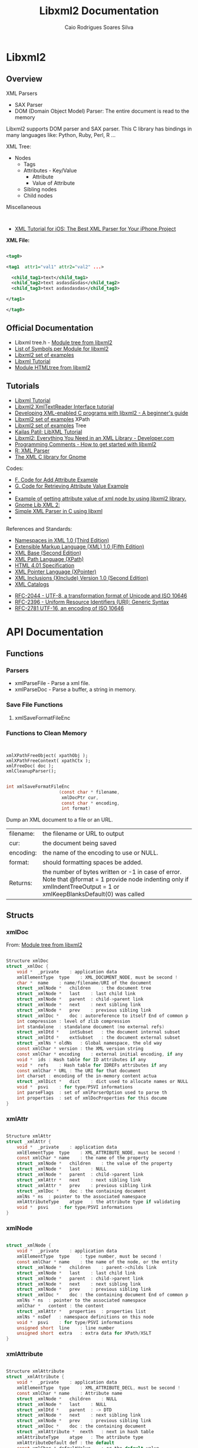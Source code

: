 #+TITLE: Libxml2 Documentation
#+AUTHOR: Caio Rodrigues Soares Silva
#+DESCRIPTION: Libxml2 Documentation


* Libxml2
** Overview

XML Parsers
 - SAX Parser
 - DOM (Domain Object Model) Parser: The entire document is read to
   the memory


Libxml2 supports DOM parser and SAX parser. This C library has
bindings in many languages like: Python, Ruby, Perl, R ...



XML Tree:
 - Nodes
   - Tags
   - Attributes - Key/Value
     - Attribute
     - Value of Attribute
   - Sibling nodes
   - Child nodes

Miscellaneous
:
 - [[http://www.raywenderlich.com/553/xml-tutorial-for-ios-how-to-choose-the-best-xml-parser-for-your-iphone-project][XML Tutorial for iOS: The Best XML Parser for Your iPhone Project]]


*XML File:*


#+BEGIN_SRC xml

<tag0>

<tag1  attr1="val1" attr2="val2" ...>

  <child_tag1>text</child_tag1>
  <child_tag2>text asdasdasdas</child_tag2>
  <child_tag3>text asdasdasdas</child_tag3>

</tag1>

</tag0>

#+END_SRC

** Official Documentation

 - Libxml tree.h -  [[http://www.xmlsoft.org/html/libxml-tree.html#xmlAttr][Module tree from libxml2]]
 - [[http://www.xmlsoft.org/APIfiles.html][List of Symbols per Module for libxml2]]
 - [[http://www.xmlsoft.org/examples/index.html][Libxml2 set of examples]]
 - [[http://xmlsoft.org/tutorial/index.html][Libxml Tutorial]]
 - [[http://www.xmlsoft.org/html/libxml-HTMLtree.html][Module HTMLtree from libxml2]]


** Tutorials

 - [[http://xmlsoft.org/tutorial/index.html][Libxml Tutorial]]
 - [[ftp://ftp.ccp4.ac.uk/ccp4/6.3.0/unpacked/src/rapper/libxml2/doc/xmlreader.html][Libxml2 XmlTextReader Interface tutorial]]
 - [[http://hamburgsteak.sandwich.net/writ/libxml2.txt][Developing XML-enabled C programs with libxml2 - A beginner's guide]]
 - [[http://www.xmlsoft.org/examples/index.html#XPath][Libxml2 set of examples]] XPath
 - [[http://www.xmlsoft.org/examples/index.html#Tree][Libxml2 set of examples]] Tree
 - [[http://kailaspatil.blogspot.com.br/2011/03/libxml-tutorial.html][Kailas Patil: LibXML Tutorial]]
 - [[http://www.developer.com/xml/article.php/3729826/Libxml2-Everything-You-Need-in-an-XML-Library.htm][Libxml2: Everything You Need in an XML Library - Developer.com]]
 - [[http://charette.no-ip.com:81/programming/2010-01-03_LibXml2/][Programming Comments - How to get started with libxml2]]
 - [[http://finzi.psych.upenn.edu/library/XML/html/xmlTreeParse.html][R: XML Parser]]
 - [[http://sunsite.ualberta.ca/Documentation/Misc/libxml2-2.4.10/html/xml.html][The XML C library for Gnome]]

Codes:

 - [[http://www.xmlsoft.org/tutorial/apf.html][F. Code for Add Attribute Example]]
 - [[http://xmlsoft.org/tutorial/apg.html][G. Code for Retrieving Attribute Value Example]]
 -
 - [[https://gist.github.com/khajavi/5690057][Example of getting attribute value of xml node by using libxml2 library.]]
 - [[http://www.yolinux.com/TUTORIALS/GnomeLibXml2.html][Gnome Lib XML 2:]]
 - [[http://simplestcodings.blogspot.com.br/2010/09/simple-xml-parser-in-c-using-libxml.html][Simple XML Parser in C using libxml]]
 -

References and Standards:

 - [[http://www.w3.org/TR/REC-xml-names/][Namespaces in XML 1.0 (Third Edition)]]
 - [[http://www.w3.org/TR/REC-xml/][Extensible Markup Language (XML) 1.0 (Fifth Edition)]]
 - [[http://www.w3.org/TR/xmlbase/][XML Base (Second Edition)]]
 - [[http://www.w3.org/TR/xpath/][XML Path Language (XPath)]]
 - [[http://www.w3.org/TR/html401/][HTML 4.01 Specification]]
 - [[http://www.w3.org/TR/xptr/][XML Pointer Language (XPointer)]]
 - [[http://www.w3.org/TR/xinclude/][XML Inclusions (XInclude) Version 1.0 (Second Edition)]]
 - [[https://www.oasis-open.org/committees/entity/spec-2001-08-06.html][XML Catalogs]]


 - [[https://www.ietf.org/rfc/rfc2044.txt][RFC-2044 - UTF-8, a transformation format of Unicode and ISO 10646]]
 - [[https://www.ietf.org/rfc/rfc2396.txt][RFC-2396 -  Uniform Resource Identifiers (URI): Generic Syntax ]]
 - [[https://www.ietf.org/rfc/rfc2781.txt][RFC-2781 UTF-16, an encoding of ISO 10646]]


* API Documentation
** Functions

*** Parsers

 - xmlParseFile - Parse a xml file.
 - xmlParseDoc  - Parse a buffer, a string in memory.

*** Save File Functions
**** xmlSaveFormatFileEnc
*** Functions to Clean Memory

#+BEGIN_SRC text


xmlXPathFreeObject( xpathObj );
xmlXPathFreeContext( xpathCtx );
xmlFreeDoc( doc );
xmlCleanupParser();

#+END_SRC

#+BEGIN_SRC C
int	xmlSaveFormatFileEnc
                    (const char * filename,
					 xmlDocPtr cur,
					 const char * encoding,
					 int format)
#+END_SRC

Dump an XML document to a file or an URL.

| filename: | the filename or URL to output                                                                                                                                          |
| cur:      | the document being saved                                                                                                                                               |
| encoding: | the name of the encoding to use or NULL.                                                                                                                               |
| format:   | should formatting spaces be added.                                                                                                                                     |
| Returns:  | the number of bytes written or -1 in case of error. Note that @format = 1 provide node indenting only if xmlIndentTreeOutput = 1 or xmlKeepBlanksDefault(0) was called |

** Structs

*** xmlDoc

 From: [[http://www.xmlsoft.org/html/libxml-tree.html#xmlAttr][Module tree from libxml2]]

#+BEGIN_SRC C

Structure xmlDoc
struct _xmlDoc {
    void *	_private	: application data
    xmlElementType	type	: XML_DOCUMENT_NODE, must be second !
    char *	name	: name/filename/URI of the document
    struct _xmlNode *	children	: the document tree
    struct _xmlNode *	last	: last child link
    struct _xmlNode *	parent	: child->parent link
    struct _xmlNode *	next	: next sibling link
    struct _xmlNode *	prev	: previous sibling link
    struct _xmlDoc *	doc	: autoreference to itself End of common p
    int	compression	: level of zlib compression
    int	standalone	: standalone document (no external refs)
    struct _xmlDtd *	intSubset	: the document internal subset
    struct _xmlDtd *	extSubset	: the document external subset
    struct _xmlNs *	oldNs	: Global namespace, the old way
    const xmlChar *	version	: the XML version string
    const xmlChar *	encoding	: external initial encoding, if any
    void *	ids	: Hash table for ID attributes if any
    void *	refs	: Hash table for IDREFs attributes if any
    const xmlChar *	URL	: The URI for that document
    int	charset	: encoding of the in-memory content actua
    struct _xmlDict *	dict	: dict used to allocate names or NULL
    void *	psvi	: for type/PSVI informations
    int	parseFlags	: set of xmlParserOption used to parse th
    int	properties	: set of xmlDocProperties for this docume
}

#+END_SRC

*** xmlAttr

#+BEGIN_SRC C

Structure xmlAttr
struct _xmlAttr {
    void *	_private	: application data
    xmlElementType	type	: XML_ATTRIBUTE_NODE, must be second !
    const xmlChar *	name	: the name of the property
    struct _xmlNode *	children	: the value of the property
    struct _xmlNode *	last	: NULL
    struct _xmlNode *	parent	: child->parent link
    struct _xmlAttr *	next	: next sibling link
    struct _xmlAttr *	prev	: previous sibling link
    struct _xmlDoc *	doc	: the containing document
    xmlNs *	ns	: pointer to the associated namespace
    xmlAttributeType	atype	: the attribute type if validating
    void *	psvi	: for type/PSVI informations
}

#+END_SRC

*** xmlNode

#+BEGIN_SRC C

struct _xmlNode {
    void *	_private	: application data
    xmlElementType	type	: type number, must be second !
    const xmlChar *	name	: the name of the node, or the entity
    struct _xmlNode *	children	: parent->childs link
    struct _xmlNode *	last	: last child link
    struct _xmlNode *	parent	: child->parent link
    struct _xmlNode *	next	: next sibling link
    struct _xmlNode *	prev	: previous sibling link
    struct _xmlDoc *	doc	: the containing document End of common p
    xmlNs *	ns	: pointer to the associated namespace
    xmlChar *	content	: the content
    struct _xmlAttr *	properties	: properties list
    xmlNs *	nsDef	: namespace definitions on this node
    void *	psvi	: for type/PSVI informations
    unsigned short	line	: line number
    unsigned short	extra	: extra data for XPath/XSLT
}

#+END_SRC

*** xmlAttribute

#+BEGIN_SRC C

Structure xmlAttribute
struct _xmlAttribute {
    void *	_private	: application data
    xmlElementType	type	: XML_ATTRIBUTE_DECL, must be second !
    const xmlChar *	name	: Attribute name
    struct _xmlNode *	children	: NULL
    struct _xmlNode *	last	: NULL
    struct _xmlDtd *	parent	: -> DTD
    struct _xmlNode *	next	: next sibling link
    struct _xmlNode *	prev	: previous sibling link
    struct _xmlDoc *	doc	: the containing document
    struct _xmlAttribute *	nexth	: next in hash table
    xmlAttributeType	atype	: The attribute type
    xmlAttributeDefault	def	: the default
    const xmlChar *	defaultValue	: or the default value
    xmlEnumerationPtr	tree	: or the enumeration tree if any
    const xmlChar *	prefix	: the namespace prefix if any
    const xmlChar *	elem	: Element holding the attribute
}

#+END_SRC

*** xmlElement

#+BEGIN_SRC text

struct _xmlElement {
    void *	_private	: application data
    xmlElementType	type	: XML_ELEMENT_DECL, must be second !
    const xmlChar *	name	: Element name
    struct _xmlNode *	children	: NULL
    struct _xmlNode *	last	: NULL
    struct _xmlDtd *	parent	: -> DTD
    struct _xmlNode *	next	: next sibling link
    struct _xmlNode *	prev	: previous sibling link
    struct _xmlDoc *	doc	: the containing document
    xmlElementTypeVal	etype	: The type
    xmlElementContentPtr	content	: the allowed element content
    xmlAttributePtr	attributes	: List of the declared attributes
    const xmlChar *	prefix	: the namespace prefix if any
    xmlRegexpPtr	contModel	: the validating regexp
    void *	contModel
}

#+END_SRC


*** xmlElementContent

#+BEGIN_SRC text

struct _xmlElementContent {
    xmlElementContentType	type	: PCDATA, ELEMENT, SEQ or OR
    xmlElementContentOccur	ocur	: ONCE, OPT, MULT or PLUS
    const xmlChar *	name	: Element name
    struct _xmlElementContent *	c1	: first child
    struct _xmlElementContent *	c2	: second child
    struct _xmlElementContent *	parent	: parent
    const xmlChar *	prefix	: Namespace prefix
}

#+END_SRC

** Enums

*** xmlElementType

#+BEGIN_SRC C

Enum xmlElementType {
    XML_ELEMENT_NODE = 1
    XML_ATTRIBUTE_NODE = 2
    XML_TEXT_NODE = 3
    XML_CDATA_SECTION_NODE = 4
    XML_ENTITY_REF_NODE = 5
    XML_ENTITY_NODE = 6
    XML_PI_NODE = 7
    XML_COMMENT_NODE = 8
    XML_DOCUMENT_NODE = 9
    XML_DOCUMENT_TYPE_NODE = 10
    XML_DOCUMENT_FRAG_NODE = 11
    XML_NOTATION_NODE = 12
    XML_HTML_DOCUMENT_NODE = 13
    XML_DTD_NODE = 14
    XML_ELEMENT_DECL = 15
    XML_ATTRIBUTE_DECL = 16
    XML_ENTITY_DECL = 17
    XML_NAMESPACE_DECL = 18
    XML_XINCLUDE_START = 19
    XML_XINCLUDE_END = 20
    XML_DOCB_DOCUMENT_NODE = 21
}

#+END_SRC

*** xmlElementTypeVal

#+BEGIN_SRC C

Enum xmlElementTypeVal {
    XML_ELEMENT_TYPE_UNDEFINED = 0
    XML_ELEMENT_TYPE_EMPTY = 1
    XML_ELEMENT_TYPE_ANY = 2
    XML_ELEMENT_TYPE_MIXED = 3
    XML_ELEMENT_TYPE_ELEMENT = 4
}

#+END_SRC

*** xmlAttributeType

#+BEGIN_SRC C

Enum xmlAttributeType {
    XML_ATTRIBUTE_CDATA = 1
    XML_ATTRIBUTE_ID = 2
    XML_ATTRIBUTE_IDREF = 3
    XML_ATTRIBUTE_IDREFS = 4
    XML_ATTRIBUTE_ENTITY = 5
    XML_ATTRIBUTE_ENTITIES = 6
    XML_ATTRIBUTE_NMTOKEN = 7
    XML_ATTRIBUTE_NMTOKENS = 8
    XML_ATTRIBUTE_ENUMERATION = 9
    XML_ATTRIBUTE_NOTATION = 10
}

#+END_SRC

*** xmlEntity

#+BEGIN_SRC C

struct _xmlEntity {
    void *	_private	: application data
    xmlElementType	type	: XML_ENTITY_DECL, must be second !
    const xmlChar *	name	: Entity name
    struct _xmlNode *	children	: First child link
    struct _xmlNode *	last	: Last child link
    struct _xmlDtd *	parent	: -> DTD
    struct _xmlNode *	next	: next sibling link
    struct _xmlNode *	prev	: previous sibling link
    struct _xmlDoc *	doc	: the containing document
    xmlChar *	orig	: content without ref substitution
    xmlChar *	content	: content or ndata if unparsed
    int	length	: the content length
    xmlEntityType	etype	: The entity type
    const xmlChar *	ExternalID	: External identifier for PUBLIC
    const xmlChar *	SystemID	: URI for a SYSTEM or PUBLIC Entity
    struct _xmlEntity *	nexte	: unused
    const xmlChar *	URI	: the full URI as computed
    int	owner	: does the entity own the childrens
    int	checked	: was the entity content checked this is
}

#+END_SRC
*** xmlDocProperties

#+BEGIN_SRC text
Enum xmlDocProperties {
    XML_DOC_WELLFORMED = 1 : document is XML well formed
    XML_DOC_NSVALID = 2 : document is Namespace valid
    XML_DOC_OLD10 = 4 : parsed with old XML-1.0 parser
    XML_DOC_DTDVALID = 8 : DTD validation was successful
    XML_DOC_XINCLUDE = 16 : XInclude substitution was done
    XML_DOC_USERBUILT = 32 : Document was built using the API and not by parsing an instance
    XML_DOC_INTERNAL = 64 : built for internal processing
    XML_DOC_HTML = 128 : parsed or built HTML document
}
#+END_SRC
